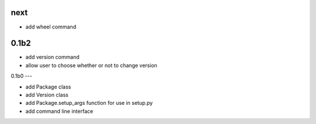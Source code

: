 
next
----

- add wheel command

0.1b2
-----

- add version command
- allow user to choose whether or not to change version


0.1b0
---

- add Package class
- add Version class
- add Package.setup_args function for use in setup.py
- add command line interface


